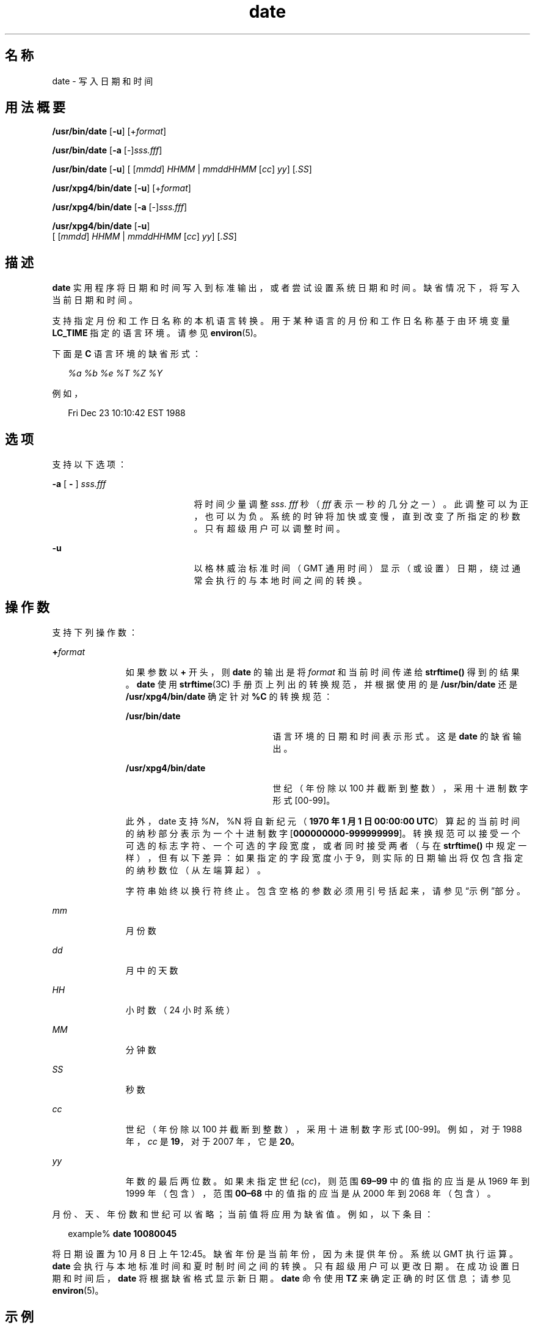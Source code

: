 '\" te
.\" Copyright (c) 2004, 2011, Oracle and/or its affiliates.All rights Reserved.
.\" Copyright 1989 AT&T
.\" Copyright (c) 1992, X/Open Company Limited All Rights Reserved
.\" Sun Microsystems, Inc. gratefully acknowledges The Open Group for permission to reproduce portions of its copyrighted documentation.Original documentation from The Open Group can be obtained online at http://www.opengroup.org/bookstore/. 
.\" The Institute of Electrical and Electronics Engineers and The Open Group, have given us permission to reprint portions of their documentation.In the following statement, the phrase "this text" refers to portions of the system documentation.Portions of this text are reprinted and reproduced in electronic form in the Sun OS Reference Manual, from IEEE Std 1003.1, 2004 Edition, Standard for Information Technology -- Portable Operating System Interface (POSIX), The Open Group Base Specifications Issue 6, Copyright (C) 2001-2004 by the Institute of Electrical and Electronics Engineers, Inc and The Open Group.In the event of any discrepancy between these versions and the original IEEE and The Open Group Standard, the original IEEE and The Open Group Standard is the referee document.The original Standard can be obtained online at http://www.opengroup.org/unix/online.html.This notice shall appear on any product containing this material. 
.TH date 1 "2011 年 1 月 20 日" "SunOS 5.11" "用户命令"
.SH 名称
date \- 写入日期和时间
.SH 用法概要
.LP
.nf
\fB/usr/bin/date\fR [\fB-u\fR] [+\fIformat\fR]
.fi

.LP
.nf
\fB/usr/bin/date\fR [\fB-a\fR [-]\fIsss.fff\fR]
.fi

.LP
.nf
\fB/usr/bin/date\fR [\fB-u\fR] [ [\fImmdd\fR] \fIHHMM\fR | \fImmddHHMM\fR [\fIcc\fR] \fIyy\fR] [\fI\&.SS\fR]
.fi

.LP
.nf
\fB/usr/xpg4/bin/date\fR [\fB-u\fR] [+\fIformat\fR]
.fi

.LP
.nf
\fB/usr/xpg4/bin/date\fR [\fB-a\fR [-]\fIsss.fff\fR]
.fi

.LP
.nf
\fB/usr/xpg4/bin/date\fR [\fB-u\fR]
     [ [\fImmdd\fR] \fIHHMM\fR | \fImmddHHMM\fR [\fIcc\fR] \fIyy\fR] [\fI\&.SS\fR]
.fi

.SH 描述
.sp
.LP
\fBdate\fR 实用程序将日期和时间写入到标准输出，或者尝试设置系统日期和时间。缺省情况下，将写入当前日期和时间。
.sp
.LP
支持指定月份和工作日名称的本机语言转换。用于某种语言的月份和工作日名称基于由环境变量 \fBLC_TIME\fR 指定的语言环境。请参见 \fBenviron\fR(5)。
.sp
.LP
下面是 \fBC\fR 语言环境的缺省形式：
.sp
.in +2
.nf
\fI%a %b %e %T %Z %Y\fR
.fi
.in -2

.sp
.LP
例如，
.sp
.in +2
.nf
Fri Dec 23 10:10:42 EST 1988
.fi
.in -2
.sp

.SH 选项
.sp
.LP
支持以下选项：
.sp
.ne 2
.mk
.na
\fB\fB-a\fR [ \fB-\fR ] \fI sss.fff\fR\fR
.ad
.RS 21n
.rt  
将时间少量调整 \fIsss\fR.\fI fff\fR 秒（\fIfff\fR 表示一秒的几分之一）。此调整可以为正，也可以为负。系统的时钟将加快或变慢，直到改变了所指定的秒数。只有超级用户可以调整时间。
.RE

.sp
.ne 2
.mk
.na
\fB\fB-u\fR\fR
.ad
.RS 21n
.rt  
以格林威治标准时间（GMT 通用时间）显示（或设置）日期，绕过通常会执行的与本地时间之间的转换。
.RE

.SH 操作数
.sp
.LP
支持下列操作数：
.sp
.ne 2
.mk
.na
\fB\fB+\fR\fIformat\fR\fR
.ad
.RS 11n
.rt  
如果参数以 \fB+\fR 开头，则 \fBdate\fR 的输出是将 \fIformat\fR 和当前时间传递给 \fBstrftime()\fR 得到的结果。\fBdate\fR 使用 \fBstrftime\fR(3C) 手册页上列出的转换规范，并根据使用的是 \fB/usr/bin/date\fR 还是 \fB/usr/xpg4/bin/date\fR 确定针对 \fB%C\fR 的转换规范： 
.sp
.ne 2
.mk
.na
\fB\fB/usr/bin/date\fR\fR
.ad
.RS 22n
.rt  
语言环境的日期和时间表示形式。这是 \fBdate\fR 的缺省输出。
.RE

.sp
.ne 2
.mk
.na
\fB\fB/usr/xpg4/bin/date\fR\fR
.ad
.RS 22n
.rt  
世纪（年份除以 100 并截断到整数），采用十进制数字形式 [00-99]。
.RE

此外，date 支持 \fI%N\fR，%N 将自新纪元（\fB1970 年 1 月 1 日 00:00:00 UTC\fR）算起的当前时间的纳秒部分表示为一个十进制数字 [\fB000000000-999999999\fR]。转换规范可以接受一个可选的标志字符、一个可选的字段宽度，或者同时接受两者（与在 \fBstrftime()\fR 中规定一样），但有以下差异：如果指定的字段宽度小于 9，则实际的日期输出将仅包含指定的纳秒数位（从左端算起）。
.sp
字符串始终以换行符终止。包含空格的参数必须用引号括起来，请参见“示例”部分\fB\fR。
.RE

.sp
.ne 2
.mk
.na
\fB\fImm\fR\fR
.ad
.RS 11n
.rt  
月份数
.RE

.sp
.ne 2
.mk
.na
\fB\fIdd\fR\fR
.ad
.RS 11n
.rt  
月中的天数
.RE

.sp
.ne 2
.mk
.na
\fB\fIHH\fR\fR
.ad
.RS 11n
.rt  
小时数（24 小时系统）
.RE

.sp
.ne 2
.mk
.na
\fB\fIMM\fR\fR
.ad
.RS 11n
.rt  
分钟数
.RE

.sp
.ne 2
.mk
.na
\fB\fISS\fR\fR
.ad
.RS 11n
.rt  
秒数
.RE

.sp
.ne 2
.mk
.na
\fB\fIcc\fR\fR
.ad
.RS 11n
.rt  
世纪（年份除以 100 并截断到整数），采用十进制数字形式 [00-99]。例如，对于 1988 年，\fIcc\fR 是 \fB19\fR，对于 2007 年，它是 \fB20\fR。
.RE

.sp
.ne 2
.mk
.na
\fB\fIyy\fR\fR
.ad
.RS 11n
.rt  
年数的最后两位数。如果未指定世纪 (\fIcc\fR)，则范围 \fB69–99\fR 中的值指的应当是从 1969 年到 1999 年（包含），范围 \fB00–68\fR 中的值指的应当是从 2000 年到 2068 年（包含）。
.RE

.sp
.LP
月份、天、年份数和世纪可以省略；当前值将应用为缺省值。例如，以下条目：
.sp
.in +2
.nf
example% \fBdate 10080045\fR
.fi
.in -2
.sp

.sp
.LP
将日期设置为 10 月 8 日 上午 12:45。缺省年份是当前年份，因为未提供年份。系统以 GMT 执行运算。\fBdate\fR 会执行与本地标准时间和夏时制时间之间的转换。只有超级用户可以更改日期。在成功设置日期和时间后，\fBdate\fR 将根据缺省格式显示新日期。\fBdate\fR 命令使用 \fBTZ\fR 来确定正确的时区信息；请参见 \fBenviron\fR(5)。 
.SH 示例
.LP
\fB示例 1 \fR生成输出
.sp
.LP
以下命令：

.sp
.in +2
.nf
example% \fBdate '+DATE: %m/%d/%y%nTIME:%H:%M:%S'\fR
.fi
.in -2
.sp

.sp
.LP
生成以下输出

.sp
.in +2
.nf
DATE: 08/01/76

TIME: 14:45:05
.fi
.in -2
.sp

.LP
\fB示例 2 \fR设置当前时间
.sp
.LP
以下命令将当前时间设置为 \fB12:34:56\fR：

.sp
.in +2
.nf
example# \fBdate 1234.56\fR
.fi
.in -2
.sp

.LP
\fB示例 3 \fR以格林威治标准时间设置另一个时间和日期
.sp
.LP
以下命令将日期设置为 2000 年 1 月 1 日上午 12:30： 

.sp
.in +2
.nf
example# \fBdate -u 010100302000\fR
.fi
.in -2
.sp

.sp
.LP
这显示为：

.sp
.in +2
.nf
Thu Jan 01 00:30:00 GMT 2000
.fi
.in -2
.sp

.SH 环境变量
.sp
.LP
有关影响 \fBdate\fR 执行的以下环境变量的说明，请参见 \fBenviron\fR(5)：\fBLANG\fR、\fBLC_ALL\fR、\fBLC_CTYPE\fR、\fBLC_TIME\fR、\fBLC_MESSAGES\fR 和 \fBNLSPATH\fR。
.sp
.ne 2
.mk
.na
\fB\fBTZ\fR\fR
.ad
.RS 6n
.rt  
确定用来写入时间和日期的时区，除非指定了 \fB-u\fR 选项。如果未设置 \fBTZ\fR 变量并且未指定 \fB-u\fR，则将使用系统缺省时区。
.RE

.SH 退出状态
.sp
.LP
将返回以下退出值：
.sp
.ne 2
.mk
.na
\fB\fB0\fR\fR
.ad
.RS 6n
.rt  
成功完成。
.RE

.sp
.ne 2
.mk
.na
\fB\fB>0\fR\fR
.ad
.RS 6n
.rt  
出现错误。
.RE

.SH 属性
.sp
.LP
有关下列属性的说明，请参见 \fBattributes\fR(5)：
.SS "/usr/bin/date"
.sp

.sp
.TS
tab() box;
cw(2.75i) |cw(2.75i) 
lw(2.75i) |lw(2.75i) 
.
属性类型属性值
_
可用性system/core-os
_
CSIEnabled（已启用）
.TE

.SS "/usr/xpg4/bin/date"
.sp

.sp
.TS
tab() box;
cw(2.75i) |cw(2.75i) 
lw(2.75i) |lw(2.75i) 
.
属性类型属性值
_
可用性system/xopen/xcu4
_
CSIEnabled（已启用）
_
接口稳定性Committed（已确定）
_
标准请参见 \fBstandards\fR(5)。
.TE

.SH 另请参见
.sp
.LP
\fBstrftime\fR(3C)、\fBattributes\fR(5)、\fBenviron\fR(5)、\fBstandards\fR(5)
.SH 诊断
.sp
.ne 2
.mk
.na
\fB\fBno permission\fR\fR
.ad
.RS 18n
.rt  
您不是超级用户并且您试图更改日期。
.RE

.sp
.ne 2
.mk
.na
\fB\fBbad conversion\fR\fR
.ad
.RS 18n
.rt  
设置日期时使用了错误的语法。
.RE

.SH 附注
.sp
.LP
如果您尝试将当前日期设置为标准时区和备用时区发生变化的某个日期（例如，夏时制时间开始或结束的日期），并且您尝试将时间设置为介于标准时间的结束与备用时间的开始（或备用时间的结束与标准时间的开始）之间的某个时间，则结果不可预测。
.sp
.LP
从窗口环境内使用 \fBdate\fR 命令来更改日期可能会导致不可预测的结果并且不安全。在多用户模式下更改日期（也就是说，在窗口系统外，如果日期被快速地改来改去）可能也不安全。用于修改日期的建议方法是 '\fBdate\fR \fB-a\fR'。
.sp
.LP
在 Solaris 上，不允许将系统时间设置为或者任其发展为超出 \fB2038 年 1 月 19 日 03:14:07 UTC\fR 的时间。
